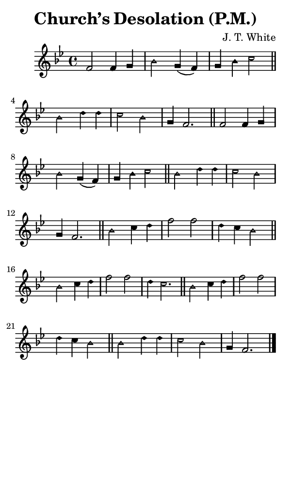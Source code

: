 \version "2.18.2"

#(set-global-staff-size 14)

\header {
  title=\markup {
    Church’s Desolation (P.M.)
  }
  composer = \markup {
    J. T. White
  }
  tagline = ##f
}

sopranoMusic = {
  \aikenHeads
  \clef treble
  \key bes \major
  \autoBeamOff
  \time 4/4
  \relative c' {
    \set Score.tempoHideNote = ##t \tempo 4 = 120
    
    f2 f4 g bes2 g4( f) g4 bes c2 \bar "||"
    bes2 d4 d c2 bes g4 f2. \bar "||"
    f2 f4 g bes2 g4( f) g4 bes c2 \bar "||"
    bes2 d4 d c2 bes g4 f2. \bar "||"
    bes2 c4 d f2 f d4 c bes2 \bar "||" \break
    bes2 c4 d f2 f d4 c2. \bar "||"
    bes2 c4 d f2 f d4 c bes2 \bar "||"
    bes2 d4 d c2 bes g4 f2. \bar "|."
  }
}

#(set! paper-alist (cons '("phone" . (cons (* 3 in) (* 5 in))) paper-alist))

\paper {
  #(set-paper-size "phone")
}

\score {
  <<
    \new Staff {
      \new Voice {
	\sopranoMusic
      }
    }
  >>
}